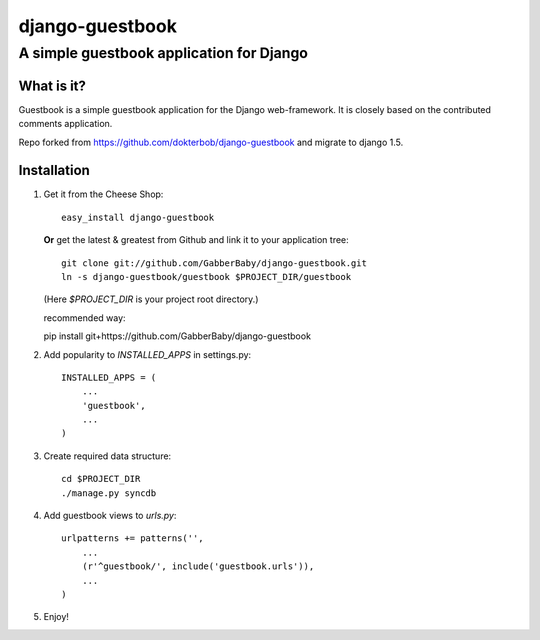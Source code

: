================
django-guestbook
================
A simple guestbook application for Django
-----------------------------------------

What is it?
===========
Guestbook is a simple guestbook application for
the Django web-framework. It is closely based
on the contributed comments application.

Repo forked from https://github.com/dokterbob/django-guestbook and migrate to django 1.5.


Installation
============
#)  Get it from the Cheese Shop::
    
	easy_install django-guestbook
    
    **Or** get the latest & greatest from Github and link it to your
    application tree::
    
	git clone git://github.com/GabberBaby/django-guestbook.git
	ln -s django-guestbook/guestbook $PROJECT_DIR/guestbook

    (Here `$PROJECT_DIR` is your project root directory.)

    recommended way::

    pip install git+https://github.com/GabberBaby/django-guestbook

#)  Add popularity to `INSTALLED_APPS` in settings.py::

	INSTALLED_APPS = (
	    ...
	    'guestbook',
	    ...
	)

#)  Create required data structure::

	cd $PROJECT_DIR
	./manage.py syncdb

#)  Add guestbook views to `urls.py`::

	urlpatterns += patterns('',
	    ...
	    (r'^guestbook/', include('guestbook.urls')),
	    ...
	)

#)  Enjoy!
